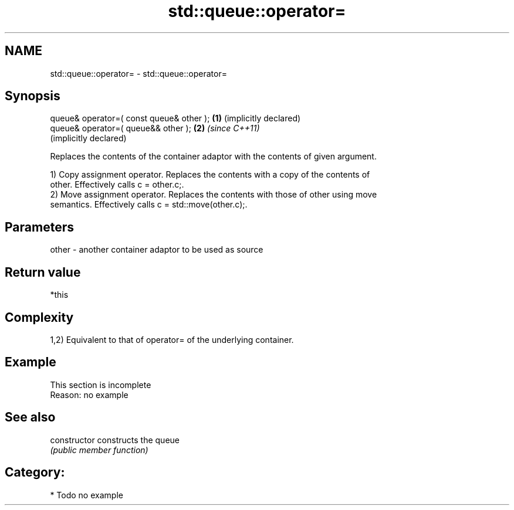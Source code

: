 .TH std::queue::operator= 3 "2024.06.10" "http://cppreference.com" "C++ Standard Libary"
.SH NAME
std::queue::operator= \- std::queue::operator=

.SH Synopsis
   queue& operator=( const queue& other ); \fB(1)\fP (implicitly declared)
   queue& operator=( queue&& other );      \fB(2)\fP \fI(since C++11)\fP
                                               (implicitly declared)

   Replaces the contents of the container adaptor with the contents of given argument.

   1) Copy assignment operator. Replaces the contents with a copy of the contents of
   other. Effectively calls c = other.c;.
   2) Move assignment operator. Replaces the contents with those of other using move
   semantics. Effectively calls c = std::move(other.c);.

.SH Parameters

   other - another container adaptor to be used as source

.SH Return value

   *this

.SH Complexity

   1,2) Equivalent to that of operator= of the underlying container.

.SH Example

    This section is incomplete
    Reason: no example

.SH See also

   constructor   constructs the queue
                 \fI(public member function)\fP

.SH Category:
     * Todo no example
